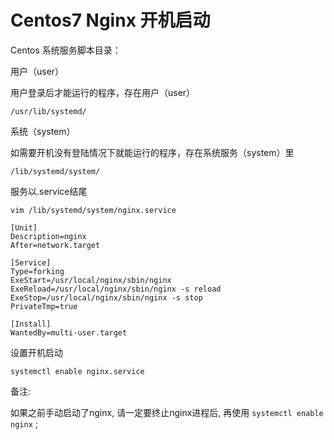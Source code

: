* Centos7 Nginx 开机启动

  Centos 系统服务脚本目录：

  用户（user）

  用户登录后才能运行的程序，存在用户（user）

  #+BEGIN_SRC shell
  /usr/lib/systemd/
  #+END_SRC

  系统（system）

  如需要开机没有登陆情况下就能运行的程序，存在系统服务（system）里

  #+BEGIN_SRC shell
  /lib/systemd/system/
  #+END_SRC

  服务以.service结尾

  #+BEGIN_SRC shell
  vim /lib/systemd/system/nginx.service
  #+END_SRC

  #+BEGIN_SRC shell
  [Unit]
  Description=nginx
  After=network.target

  [Service]
  Type=forking
  ExeStart=/usr/local/nginx/sbin/nginx
  ExeReload=/usr/local/nginx/sbin/nginx -s reload
  ExeStop=/usr/local/nginx/sbin/nginx -s stop
  PrivateTmp=true

  [Install]
  WantedBy=multi-user.target
  #+END_SRC

  设置开机启动

  #+BEGIN_SRC shell
  systemctl enable nginx.service
  #+END_SRC

  备注:

      如果之前手动启动了nginx, 请一定要终止nginx进程后,
      再使用 =systemctl enable nginx= ;
